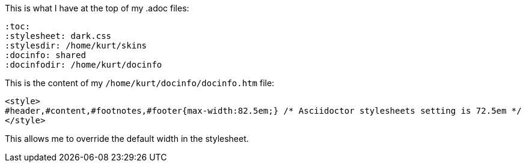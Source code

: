 This is what I have at the top of my .adoc files:

[source]
----
:toc:
:stylesheet: dark.css
:stylesdir: /home/kurt/skins 
:docinfo: shared
:docinfodir: /home/kurt/docinfo
----

This is the content of my `/home/kurt/docinfo/docinfo.htm` file:

[source, html]
----
<style>
#header,#content,#footnotes,#footer{max-width:82.5em;} /* Asciidoctor stylesheets setting is 72.5em */
</style>
----

This allows me to override the default width in the stylesheet.
